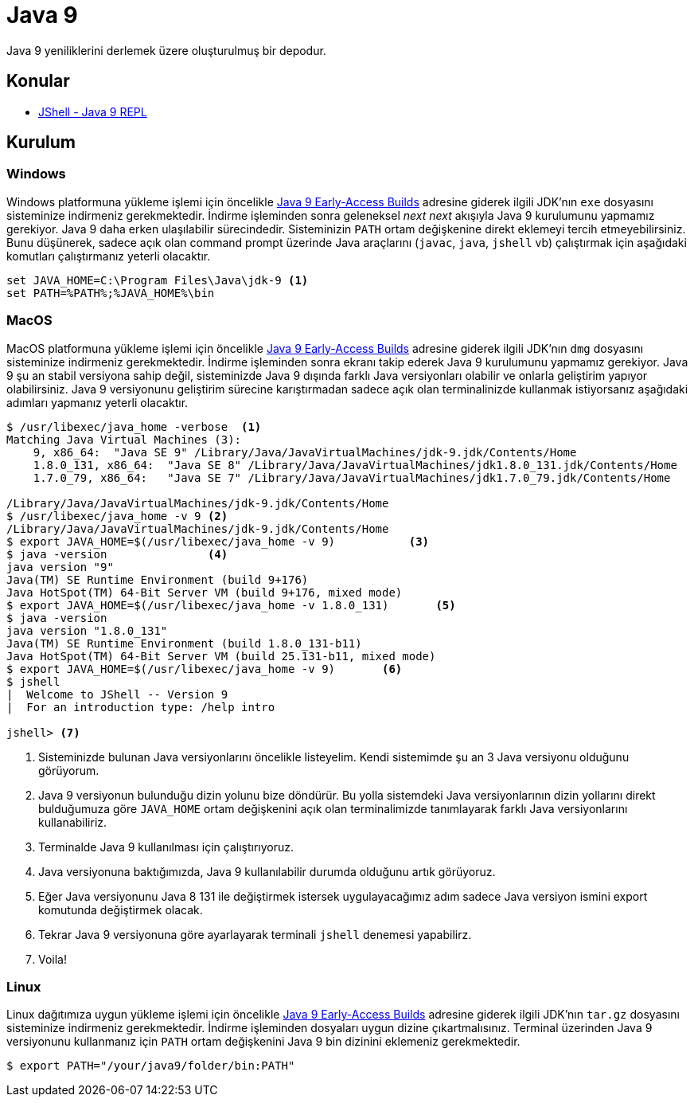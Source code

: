 # Java 9 

Java 9 yeniliklerini derlemek üzere oluşturulmuş bir depodur.  

## Konular

* link:jshell/readme.adoc[JShell - Java 9 REPL]

## Kurulum

### Windows

Windows platformuna yükleme işlemi için öncelikle http://jdk.java.net/9/[Java 9 Early-Access Builds] adresine giderek ilgili JDK'nın `exe` dosyasını sisteminize indirmeniz gerekmektedir. İndirme işleminden sonra geleneksel _next_ _next_ akışıyla Java 9 kurulumunu yapmamız gerekiyor. Java 9 daha erken ulaşılabilir sürecindedir. Sisteminizin `PATH` ortam değişkenine direkt eklemeyi tercih etmeyebilirsiniz. Bunu düşünerek, sadece açık olan command prompt üzerinde Java araçlarını (`javac`, `java`, `jshell` vb) çalıştırmak için aşağıdaki komutları çalıştırmanız yeterli olacaktır.

[source,bash]
----
set JAVA_HOME=C:\Program Files\Java\jdk-9 <1>
set PATH=%PATH%;%JAVA_HOME%\bin
----    

### MacOS

MacOS platformuna yükleme işlemi için öncelikle http://jdk.java.net/9/[Java 9 Early-Access Builds] adresine giderek ilgili JDK'nın `dmg` dosyasını sisteminize indirmeniz gerekmektedir. İndirme işleminden sonra ekranı takip ederek Java 9 kurulumunu yapmamız gerekiyor. Java 9 şu an stabil versiyona sahip değil, sisteminizde Java 9 dışında farklı Java versiyonları olabilir ve onlarla geliştirim yapıyor olabilirsiniz. Java 9 versiyonunu geliştirim sürecine karıştırmadan sadece açık olan terminalinizde kullanmak istiyorsanız aşağıdaki adımları yapmanız yeterli olacaktır.

[source,bash]
----
$ /usr/libexec/java_home -verbose  <1>
Matching Java Virtual Machines (3):
    9, x86_64:  "Java SE 9" /Library/Java/JavaVirtualMachines/jdk-9.jdk/Contents/Home
    1.8.0_131, x86_64:  "Java SE 8" /Library/Java/JavaVirtualMachines/jdk1.8.0_131.jdk/Contents/Home
    1.7.0_79, x86_64:   "Java SE 7" /Library/Java/JavaVirtualMachines/jdk1.7.0_79.jdk/Contents/Home

/Library/Java/JavaVirtualMachines/jdk-9.jdk/Contents/Home
$ /usr/libexec/java_home -v 9 <2>
/Library/Java/JavaVirtualMachines/jdk-9.jdk/Contents/Home
$ export JAVA_HOME=$(/usr/libexec/java_home -v 9)           <3>
$ java -version               <4>
java version "9"
Java(TM) SE Runtime Environment (build 9+176)
Java HotSpot(TM) 64-Bit Server VM (build 9+176, mixed mode)
$ export JAVA_HOME=$(/usr/libexec/java_home -v 1.8.0_131)       <5>
$ java -version
java version "1.8.0_131"
Java(TM) SE Runtime Environment (build 1.8.0_131-b11)
Java HotSpot(TM) 64-Bit Server VM (build 25.131-b11, mixed mode)
$ export JAVA_HOME=$(/usr/libexec/java_home -v 9)       <6>
$ jshell
|  Welcome to JShell -- Version 9
|  For an introduction type: /help intro

jshell> <7>
----
1. Sisteminizde bulunan Java versiyonlarını öncelikle listeyelim. Kendi sistemimde şu an 3 Java versiyonu olduğunu görüyorum.
2. Java 9 versiyonun bulunduğu dizin yolunu bize döndürür. Bu yolla sistemdeki Java versiyonlarının dizin yollarını direkt bulduğumuza göre `JAVA_HOME` ortam değişkenini açık olan terminalimizde tanımlayarak farklı Java versiyonlarını kullanabiliriz.
3. Terminalde Java 9 kullanılması için çalıştırıyoruz.
4. Java versiyonuna baktığımızda, Java 9 kullanılabilir durumda olduğunu artık görüyoruz.
5. Eğer Java versiyonunu Java 8 131 ile değiştirmek istersek uygulayacağımız adım sadece Java versiyon ismini export komutunda değiştirmek olacak. 
6. Tekrar Java 9 versiyonuna göre ayarlayarak terminali `jshell` denemesi yapabilirz.
7. Voila!


### Linux

Linux dağıtımıza uygun yükleme işlemi için öncelikle http://jdk.java.net/9/[Java 9 Early-Access Builds] adresine giderek ilgili JDK'nın `tar.gz` dosyasını sisteminize indirmeniz gerekmektedir. İndirme işleminden dosyaları uygun dizine çıkartmalısınız. Terminal üzerinden Java 9 versiyonunu kullanmanız için `PATH` ortam değişkenini Java 9 bin dizinini eklemeniz gerekmektedir.

[source,bash]
----
$ export PATH="/your/java9/folder/bin:PATH"
---- 

